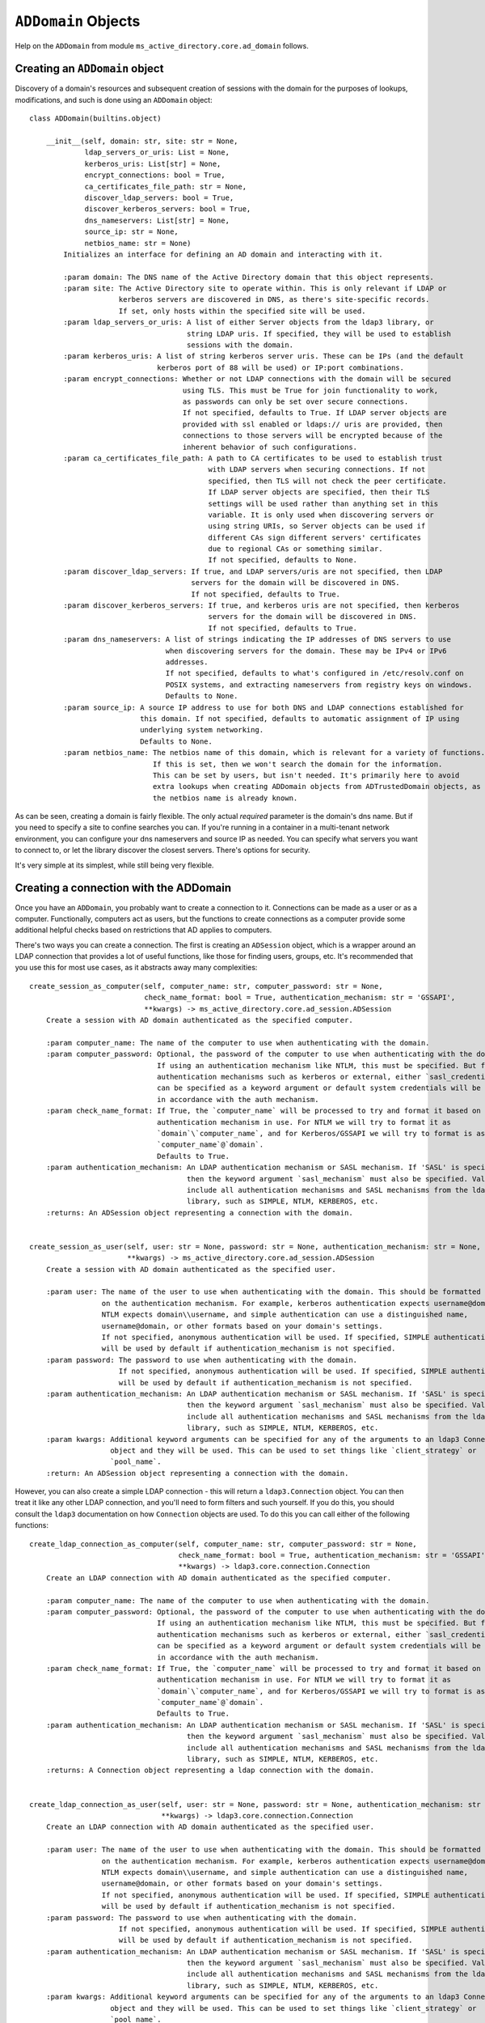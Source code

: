 ``ADDomain`` Objects
____________________

Help on the ``ADDomain`` from module ``ms_active_directory.core.ad_domain`` follows.

Creating an ``ADDomain`` object
-------------------------------
Discovery of a domain's resources and subsequent creation of sessions with the domain for the purposes of lookups, modifications,
and such is done using an ``ADDomain`` object::

    class ADDomain(builtins.object)

        __init__(self, domain: str, site: str = None,
                 ldap_servers_or_uris: List = None,
                 kerberos_uris: List[str] = None,
                 encrypt_connections: bool = True,
                 ca_certificates_file_path: str = None,
                 discover_ldap_servers: bool = True,
                 discover_kerberos_servers: bool = True,
                 dns_nameservers: List[str] = None,
                 source_ip: str = None,
                 netbios_name: str = None)
            Initializes an interface for defining an AD domain and interacting with it.

            :param domain: The DNS name of the Active Directory domain that this object represents.
            :param site: The Active Directory site to operate within. This is only relevant if LDAP or
                         kerberos servers are discovered in DNS, as there's site-specific records.
                         If set, only hosts within the specified site will be used.
            :param ldap_servers_or_uris: A list of either Server objects from the ldap3 library, or
                                         string LDAP uris. If specified, they will be used to establish
                                         sessions with the domain.
            :param kerberos_uris: A list of string kerberos server uris. These can be IPs (and the default
                                  kerberos port of 88 will be used) or IP:port combinations.
            :param encrypt_connections: Whether or not LDAP connections with the domain will be secured
                                        using TLS. This must be True for join functionality to work,
                                        as passwords can only be set over secure connections.
                                        If not specified, defaults to True. If LDAP server objects are
                                        provided with ssl enabled or ldaps:// uris are provided, then
                                        connections to those servers will be encrypted because of the
                                        inherent behavior of such configurations.
            :param ca_certificates_file_path: A path to CA certificates to be used to establish trust
                                              with LDAP servers when securing connections. If not
                                              specified, then TLS will not check the peer certificate.
                                              If LDAP server objects are specified, then their TLS
                                              settings will be used rather than anything set in this
                                              variable. It is only used when discovering servers or
                                              using string URIs, so Server objects can be used if
                                              different CAs sign different servers' certificates
                                              due to regional CAs or something similar.
                                              If not specified, defaults to None.
            :param discover_ldap_servers: If true, and LDAP servers/uris are not specified, then LDAP
                                          servers for the domain will be discovered in DNS.
                                          If not specified, defaults to True.
            :param discover_kerberos_servers: If true, and kerberos uris are not specified, then kerberos
                                              servers for the domain will be discovered in DNS.
                                              If not specified, defaults to True.
            :param dns_nameservers: A list of strings indicating the IP addresses of DNS servers to use
                                    when discovering servers for the domain. These may be IPv4 or IPv6
                                    addresses.
                                    If not specified, defaults to what's configured in /etc/resolv.conf on
                                    POSIX systems, and extracting nameservers from registry keys on windows.
                                    Defaults to None.
            :param source_ip: A source IP address to use for both DNS and LDAP connections established for
                              this domain. If not specified, defaults to automatic assignment of IP using
                              underlying system networking.
                              Defaults to None.
            :param netbios_name: The netbios name of this domain, which is relevant for a variety of functions.
                                 If this is set, then we won't search the domain for the information.
                                 This can be set by users, but isn't needed. It's primarily here to avoid
                                 extra lookups when creating ADDomain objects from ADTrustedDomain objects, as
                                 the netbios name is already known.


As can be seen, creating a domain is fairly flexible. The only actual *required* parameter is the domain's dns name.
But if you need to specify a site to confine searches you can.
If you're running in a container in a multi-tenant network environment, you can configure your dns nameservers and source IP as needed.
You can specify what servers you want to connect to, or let the library discover the closest servers.
There's options for security.

It's very simple at its simplest, while still being very flexible.


Creating a connection with the ADDomain
---------------------------------------

Once you have an ``ADDomain``, you probably want to create a connection to it.
Connections can be made as a user or as a computer. Functionally, computers act as users, but the functions to create
connections as a computer provide some additional helpful checks based on restrictions that AD applies to computers.

There's two ways you can create a connection. The first is creating an ``ADSession`` object, which is a wrapper around
an LDAP connection that provides a lot of useful functions, like those for finding users, groups, etc.
It's recommended that you use this for most use cases, as it abstracts away many complexities::

        create_session_as_computer(self, computer_name: str, computer_password: str = None,
                                   check_name_format: bool = True, authentication_mechanism: str = 'GSSAPI',
                                   **kwargs) -> ms_active_directory.core.ad_session.ADSession
            Create a session with AD domain authenticated as the specified computer.

            :param computer_name: The name of the computer to use when authenticating with the domain.
            :param computer_password: Optional, the password of the computer to use when authenticating with the domain.
                                      If using an authentication mechanism like NTLM, this must be specified. But for
                                      authentication mechanisms such as kerberos or external, either `sasl_credentials`
                                      can be specified as a keyword argument or default system credentials will be used
                                      in accordance with the auth mechanism.
            :param check_name_format: If True, the `computer_name` will be processed to try and format it based on the
                                      authentication mechanism in use. For NTLM we will try to format it as
                                      `domain`\`computer_name`, and for Kerberos/GSSAPI we will try to format is ass
                                      `computer_name`@`domain`.
                                      Defaults to True.
            :param authentication_mechanism: An LDAP authentication mechanism or SASL mechanism. If 'SASL' is specified,
                                             then the keyword argument `sasl_mechanism` must also be specified. Valid values
                                             include all authentication mechanisms and SASL mechanisms from the ldap3
                                             library, such as SIMPLE, NTLM, KERBEROS, etc.
            :returns: An ADSession object representing a connection with the domain.


        create_session_as_user(self, user: str = None, password: str = None, authentication_mechanism: str = None,
                               **kwargs) -> ms_active_directory.core.ad_session.ADSession
            Create a session with AD domain authenticated as the specified user.

            :param user: The name of the user to use when authenticating with the domain. This should be formatted based
                         on the authentication mechanism. For example, kerberos authentication expects username@domain,
                         NTLM expects domain\\username, and simple authentication can use a distinguished name,
                         username@domain, or other formats based on your domain's settings.
                         If not specified, anonymous authentication will be used. If specified, SIMPLE authentication
                         will be used by default if authentication_mechanism is not specified.
            :param password: The password to use when authenticating with the domain.
                             If not specified, anonymous authentication will be used. If specified, SIMPLE authentication
                             will be used by default if authentication_mechanism is not specified.
            :param authentication_mechanism: An LDAP authentication mechanism or SASL mechanism. If 'SASL' is specified,
                                             then the keyword argument `sasl_mechanism` must also be specified. Valid values
                                             include all authentication mechanisms and SASL mechanisms from the ldap3
                                             library, such as SIMPLE, NTLM, KERBEROS, etc.
            :param kwargs: Additional keyword arguments can be specified for any of the arguments to an ldap3 Connection
                           object and they will be used. This can be used to set things like `client_strategy` or
                           `pool_name`.
            :return: An ADSession object representing a connection with the domain.


However, you can also create a simple LDAP connection - this will return a ``ldap3.Connection`` object.
You can then treat it like any other LDAP connection, and you'll need to form filters and such yourself. If you
do this, you should consult the ``ldap3`` documentation on how ``Connection`` objects are used.
To do this you can call either of the following functions::

        create_ldap_connection_as_computer(self, computer_name: str, computer_password: str = None,
                                           check_name_format: bool = True, authentication_mechanism: str = 'GSSAPI',
                                           **kwargs) -> ldap3.core.connection.Connection
            Create an LDAP connection with AD domain authenticated as the specified computer.

            :param computer_name: The name of the computer to use when authenticating with the domain.
            :param computer_password: Optional, the password of the computer to use when authenticating with the domain.
                                      If using an authentication mechanism like NTLM, this must be specified. But for
                                      authentication mechanisms such as kerberos or external, either `sasl_credentials`
                                      can be specified as a keyword argument or default system credentials will be used
                                      in accordance with the auth mechanism.
            :param check_name_format: If True, the `computer_name` will be processed to try and format it based on the
                                      authentication mechanism in use. For NTLM we will try to format it as
                                      `domain`\`computer_name`, and for Kerberos/GSSAPI we will try to format is ass
                                      `computer_name`@`domain`.
                                      Defaults to True.
            :param authentication_mechanism: An LDAP authentication mechanism or SASL mechanism. If 'SASL' is specified,
                                             then the keyword argument `sasl_mechanism` must also be specified. Valid values
                                             include all authentication mechanisms and SASL mechanisms from the ldap3
                                             library, such as SIMPLE, NTLM, KERBEROS, etc.
            :returns: A Connection object representing a ldap connection with the domain.


        create_ldap_connection_as_user(self, user: str = None, password: str = None, authentication_mechanism: str = None,
                                       **kwargs) -> ldap3.core.connection.Connection
            Create an LDAP connection with AD domain authenticated as the specified user.

            :param user: The name of the user to use when authenticating with the domain. This should be formatted based
                         on the authentication mechanism. For example, kerberos authentication expects username@domain,
                         NTLM expects domain\\username, and simple authentication can use a distinguished name,
                         username@domain, or other formats based on your domain's settings.
                         If not specified, anonymous authentication will be used. If specified, SIMPLE authentication
                         will be used by default if authentication_mechanism is not specified.
            :param password: The password to use when authenticating with the domain.
                             If not specified, anonymous authentication will be used. If specified, SIMPLE authentication
                             will be used by default if authentication_mechanism is not specified.
            :param authentication_mechanism: An LDAP authentication mechanism or SASL mechanism. If 'SASL' is specified,
                                             then the keyword argument `sasl_mechanism` must also be specified. Valid values
                                             include all authentication mechanisms and SASL mechanisms from the ldap3
                                             library, such as SIMPLE, NTLM, KERBEROS, etc.
            :param kwargs: Additional keyword arguments can be specified for any of the arguments to an ldap3 Connection
                           object and they will be used. This can be used to set things like `client_strategy` or
                           `pool_name`.
            :return: An ldap3 Connection object representing a connection with the domain.



Discovering domain properties
-----------------------------

``ADDomain`` objects provide a number of functions for discovering basic information about a domain.
Most of these can be done without authenticating with the domain as a user or computer (though you can
reuse such authentication if desired) because they may inform your decisions on how to authenticate.

For example, you can check the time of the domain, and there's a helper for seeing if your local system
time is close to the domain's time, which is important for kerberos authentication.
You can also discover supported SASL mechanisms, the domain's functional level, etc.

**Note**: All of these functions *also* have equivalents within the ``ADSession`` object that can be called,
so if you're unsure what information is guarded by authentication requirements within your domain, you can use
your authenticated ``ADSession`` instead of these.

The functions are as follows::

        find_current_time(self, ldap_connection: ldap3.core.connection.Connection = None) -> datetime.datetime
            Find the current time for this domain. This is useful for detecting drift that can cause
            Kerberos and TLS issues.
            Optionally, an existing connection can be used. If one is not specified, an anonymous LDAP
            connection will be created and used.
            :param ldap_connection: An ldap3 connection to the domain, optional.
            :returns: A datetime object representing the time.


        find_functional_level(self, ldap_connection: ldap3.core.connection.Connection = None) -> 'domainFunctionality'
            Find the functional level for this domain.
            Optionally, an existing connection can be used. If one is not specified, an anonymous LDAP
            connection will be created and used.
            :param ldap_connection: An ldap3 connection to the domain, optional.
            :returns: An ADVersion enum indicating the functional level.


        find_netbios_name(self, ldap_connection: ldap3.core.connection.Connection = None, force_refresh: bool = False) -> str
            Find the netbios name for this domain. Renaming a domain is a huge task and is incredibly rare,
            so this information is cached when first read, and it only re-read if specifically requested.
            Optionally, an existing connection can be used. If one is not specified, an anonymous LDAP
            connection will be created and used.

            :param ldap_connection: An ldap3 connection to the domain, optional.
            :param force_refresh: If set to true, the domain will be searched for the information even if
                                  it is already cached. Defaults to false.
            :returns: A string indicating the netbios name of the domain.


        find_supported_sasl_mechanisms(self, ldap_connection: ldap3.core.connection.Connection = None) -> List[str]
            Find the supported SASL mechanisms for this domain.
            Optionally, an existing connection can be used. If one is not specified, an anonymous LDAP
            connection will be created and used.
            :param ldap_connection: An ldap3 connection to the domain, optional.
            :returns: A list of strings indicating the supported SASL mechanisms for the domain.
                      ex: ['GSSAPI', 'GSS-SPNEGO', 'EXTERNAL']


        find_trusted_domains(self, ldap_connection: ldap3.core.connection.Connection = None) -> List[ForwardRef('ADTrustedDomain')]
            Find the trusted domains for this domain.
            An LDAP connection is technically optional, as some domains allow enumeration of trust
            relationships by anonymous users, but a connection is likely needed. If one is not specified,
            an anonymous LDAP connection will be created and used.

            :param ldap_connection: An ldap3 connection to the domain, optional.
            :returns: A list of ADTrustedDomain objects

        is_close_in_time_to_localhost(self, ldap_connection: ldap3.core.connection.Connection = None, allowed_drift_seconds: int = None) -> bool
            Check if we're close in time to the domain.
            This is primarily useful for kerberos and TLS negotiation health.
            Optionally, an existing connection can be used. If one is not specified, an anonymous LDAP
            connection will be created and used.
            :param ldap_connection: An ldap3 connection to the domain, optional.
            :param allowed_drift_seconds: The number of seconds considered "close", defaults to 5 minutes.
                                          5 minutes is the standard allowable drift for kerberos.
            :returns: A boolean indicating whether we're within allowed_drift_seconds seconds of the domain time.

Managing discovered domain resources
------------------------------------

If you relied on auto-discovery to find kerberos and LDAP servers in the domain, you can retrieve
the information on what was discovered or redo the discovery if you believe network conditions may
have changed or new servers may have been added.

You can retrieve URIs for both, and for LDAP servers you can also retrieve ``ldap3.Server`` objects if desired.
You can also *set* the LDAP or kerberos servers for the domain if you wish to manually filter out or add in specific
servers or are generally controlling the servers yourself.

The functions to do so are as follows::

        get_kerberos_uris(self) -> List[str]

        get_ldap_servers(self) -> List[ldap3.core.server.Server]

        get_ldap_uris(self) -> List[str]

        refresh_kerberos_server_discovery(self)
            Re-discover Kerberos servers in DNS for the domain and redo the sorting by RTT.
            This can update our list of KDCs for future use by callers, allowing faster servers to be
            moved up in priority, unavailable servers to be removed from the list, and previously unavailable
            servers to be added.

        refresh_ldap_server_discovery(self)
            Re-discover LDAP servers in DNS for the domain and redo the sorting by RTT.
            This can update our list of LDAP servers for future connections, allowing faster servers to be
            moved up in priority, unavailable servers to be removed from the list, and previously unavailable
            servers to be added.

        set_kerberos_uris(self, kerberos_uris: List)
            Sets our kerberos server uris

        set_ldap_servers_or_uris(self, ldap_servers_or_uris: List)
            Set our list of LDAP servers or LDAP URIs. The list provided can be a list of
            Server objects, URIs, or a mixture.

Joining a domain
----------------

You can join the local machine to a domain using an ``ADDomain`` object. This action will create a computer object in
the domain representing the local machine.

You can specify a lot of properties about the computer to be created, but by default it will be named after the local
machine's hostname (if it's a valid AD name) and created in AD's default Computers container. A strong password is set
for the computer that is 120 characters long and random, strong encryption types are enabled, and Kerberos keys will be
generated for the computer and written to the standard default system location (``/etc/krb5.keytab``).

A ``ManagedADComputer`` object is returned which has many helper functions for reading information about the created
computer and managing its keys.

To join a domain and create a new computer, use the following function::

        join(self, admin_username: str, admin_password: str, authentication_mechanism: str = 'SIMPLE',
             computer_name: str = None, computer_location: str = None, computer_password: str = None,
             computer_encryption_types: List[Union[str, ms_active_directory.environment.security.security_config_constants.ADEncryptionType]] = None,
             computer_hostnames: List[str] = None, computer_services: List[str] = None,
             supports_legacy_behavior: bool = False, computer_key_file_path: str = '/etc/krb5.keytab',
             **additional_account_attributes) -> ms_active_directory.core.managed_ad_objects.ManagedADComputer

            A super simple 'join the domain' function that requires minimal input - just admin user credentials
            to use in the join process.
            Given those basic inputs, the domain's settings are used to establish a connection, and an account is made
            with strong security settings. The account's attributes follow AD naming conventions based on the computer's
            hostname by default.
            :param admin_username: The username of a user or computer with the rights to create the computer.
                                   This username should be formatted based on the authentication protocol being used.
                                   For example, DOMAIN\username for NTLM as opposed to username@DOMAIN for GSSAPI, or
                                   a distinguished name for SIMPLE.
                                   If `old_computer_password` is specified, then this account only needs permission to
                                   change the password of the computer being taken over, which is different from the reset
                                   password permission.
            :param admin_password: The password for the user. Optional, as SASL authentication mechanisms can use
                                   `sasl_credentials` specified as a keyword argument, and things like KERBEROS will use
                                   default system kerberos credentials if they're available.
            :param authentication_mechanism: An LDAP authentication mechanism or SASL mechanism. If 'SASL' is specified,
                                             then the keyword argument `sasl_mechanism` must also be specified. Valid values
                                             include all authentication mechanisms and SASL mechanisms from the ldap3
                                             library, such as SIMPLE, NTLM, KERBEROS, etc.
            :param computer_name: The name of the computer to take over in the domain. This should be the sAMAccountName
                                  of the computer, though if computer has a trailing $ in its sAMAccountName and that is
                                  omitted, that's ok. If not specified, we will attempt to find a computer with a name
                                  matching the local system's hostname.
            :param computer_location: The location in which to create the computer. This may be specified as an LDAP-style
                                      relative distinguished name (e.g. OU=ServiceMachines,OU=Machines) or a windows path
                                      style canonical name (e.g. example.com/Machines/ServiceMachines).
                                      If not specified, defaults to CN=Computers which is the standard default for AD.
            :param computer_password: The password to set for the computer when taking it over. If not specified, a random
                                      120 character password will be generated and set.
            :param computer_encryption_types: A list of encryption types, based on the ADEncryptionType enum, to enable on
                                              the account created. These may be strings or enums; if they are strings,
                                              they should be strings of the encryption types as written in kerberos
                                              RFCs or in AD management tools, and we will try to map them to enums and
                                              raise an error if they don't match any supported values.
                                              AES256-SHA1, AES128-SHA1, and RC4-HMAC encryption types are supported. DES
                                              encryption types aren not.
                                              If not specified, defaults to [AES256-SHA1].
            :param computer_hostnames: Hostnames to set for the computer. These will be used to set the dns hostname
                                       attribute in AD. If not specified, the computer hostnames will default to
                                       [`computer_name`, `computer_name`.`domain`] which is the AD standard default.
            :param computer_services: Services to enable on the computers hostnames. These services dictate what clients
                                      can get kerberos tickets for when communicating with this computer, and this property
                                      is used with `computer_hostnames` to set the service principal names for the computer.
                                      For example, having `nfs` specified as a service principal is necessary if you want
                                      to run an NFS server on this computer and have clients get kerberos tickets for
                                      mounting shares; having `ssh` specified as a service principal is necessary for
                                      clients to request kerberos tickets for sshing to the computer.
                                      If not specified, defaults to `HOST` which is the standard AD default service.
                                      `HOST` covers a wide variety of services, including `cifs`, `ssh`, and many others
                                      depending on your domain. Determining exactly what services are covered by `HOST`
                                      in your domain requires checking the aliases set on a domain controller.
            :param supports_legacy_behavior: If `True`, then an error will be raised if the computer name is longer than
                                             15 characters (not including the trailing $). This is because various older
                                             systems such as NTLM, certain UNC path applications, Netbios, etc. cannot
                                             use names longer than 15 characters. This name cannot be changed after
                                             creation, so this is important to control at creation time.
                                             If not specified, defaults to `False`.
            :param computer_key_file_path: The path of where to write the keytab file for the computer after taking it over.
                                           This will include keys for both user and server keys for the computer.
                                           If not specified, defaults to /etc/krb5.keytab
            :param additional_account_attributes: Additional keyword argument can be specified to set other LDAP attributes
                                                  of the computer that are not covered above, or where the above controls
                                                  are not sufficiently granular. For example, `userAccountControl` could
                                                  be used to set the user account control values for the computer if it's
                                                  desired to set it differently from the default (e.g. create a computer
                                                  in a disabled state and enable it later).
            :returns: A ManagedADComputer object representing the computer created.


A domain can also be joined by taking over an existing computer. This is convenient for setups where the computer is
pre-created with a lot of settings so that the machines joining don't need to know what attribute values to set.

Taking over an existing computer returns the same form of ``ManagedADComputer`` object, and still writes kerberos keys
to the local file system and such, but there's no option to specify things like services and dns hostnames as those are
read from the existing computer.

To take over a computer in this way, use the following function::

        join_by_taking_over_existing_computer(self, admin_username: str, admin_password: str = None,
                                              authentication_mechanism: str = 'SIMPLE', computer_name: str = None,
                                              computer_password: str = None, old_computer_password: str = None,
                                              computer_key_file_path: str = '/etc/krb5.keytab',
                                              **additional_connection_attributes) -> ms_active_directory.core.managed_ad_objects.ManagedADComputer

            A super simple 'join the domain' function that requires minimal input - just admin user credentials
            to use in the join process.
            Given those basic inputs, the domain's settings are used to establish a connection, and an account is taken over
            based on inputs. The account's attributes are then read and used to generate kerberos keys and set other attributes
            of the returned object.
            :param admin_username: The username of a user or computer with the rights to reset the password of the computer
                                   being taken over.
                                   This username should be formatted based on the authentication protocol being used.
                                   For example, DOMAIN\username for NTLM as opposed to username@DOMAIN for GSSAPI, or
                                   a distinguished name for SIMPLE.
                                   If `old_computer_password` is specified, then this account only needs permission to
                                   change the password of the computer being taken over, which is different from the reset
                                   password permission.
            :param admin_password: The password for the user. Optional, as SASL authentication mechanisms can use
                                   `sasl_credentials` specified as a keyword argument, and things like KERBEROS will use
                                   default system kerberos credentials if they're available.
            :param authentication_mechanism: An LDAP authentication mechanism or SASL mechanism. If 'SASL' is specified,
                                             then the keyword argument `sasl_mechanism` must also be specified. Valid values
                                             include all authentication mechanisms and SASL mechanisms from the ldap3
                                             library, such as SIMPLE, NTLM, KERBEROS, etc.
            :param computer_name: The name of the computer to take over in the domain. This should be the sAMAccountName
                                  of the computer, though if computer has a trailing $ in its sAMAccountName and that is
                                  omitted, that's ok. If not specified, we will attempt to find a computer with a name
                                  matching the local system's hostname.
            :param computer_password: The password to set for the computer when taking it over. If not specified, a random
                                      120 character password will be generated and set.
            :param old_computer_password: The current password of the computer being taken over. If specified, the action
                                          of taking over the computer will use a "change password" operation, which is less
                                          privileged than a "reset password" operation. So specifying this reduces the
                                          permissions needed by the user specified.
            :param computer_key_file_path: The path of where to write the keytab file for the computer after taking it over.
                                           This will include keys for both user and server keys for the computer.
                                           If not specified, defaults to /etc/krb5.keytab
            :param additional_connection_attributes: Additional keyword arguments may be specified for any properties of
                                                     the `Connection` object from the `ldap3` library that is desired to
                                                     be set on the connection used in the session created for taking over
                                                     the computer. Examples include `sasl_credentials`, `client_strategy`,
                                                     `cred_store`, and `pool_lifetime`.
            :returns: A ManagedADComputer object representing the computer taken over.

